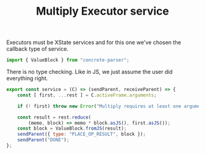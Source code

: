 #+TITLE: Multiply Executor service
#+PROPERTY: header-args    :comments both :tangle ../../src/executors/multiply.js

Executors must be XState services and for this one we've chosen the callback type of service.

#+begin_src js
import { ValueBlock } from "concrete-parser";
#+end_src

There is no type checking. Like in JS, we just assume the user did everything right.

#+begin_src js
export const service = (C) => (sendParent, receiveParent) => {
    const [ first, ...rest ] = C.activeFrame.arguments;

    if (! first) throw new Error("Multiply requires at least one argument, got zero");
    
    const result = rest.reduce(
        (memo, block) => memo * block.asJS(), first.asJS());
    const block = ValueBlock.fromJS(result);
    sendParent({ type: "PLACE_OP_RESULT", block });
    sendParent("DONE");
};
#+end_src
